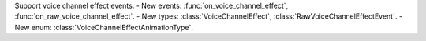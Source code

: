Support voice channel effect events.
- New events: :func:`on_voice_channel_effect`, :func:`on_raw_voice_channel_effect`.
- New types: :class:`VoiceChannelEffect`, :class:`RawVoiceChannelEffectEvent`.
- New enum: :class:`VoiceChannelEffectAnimationType`.
